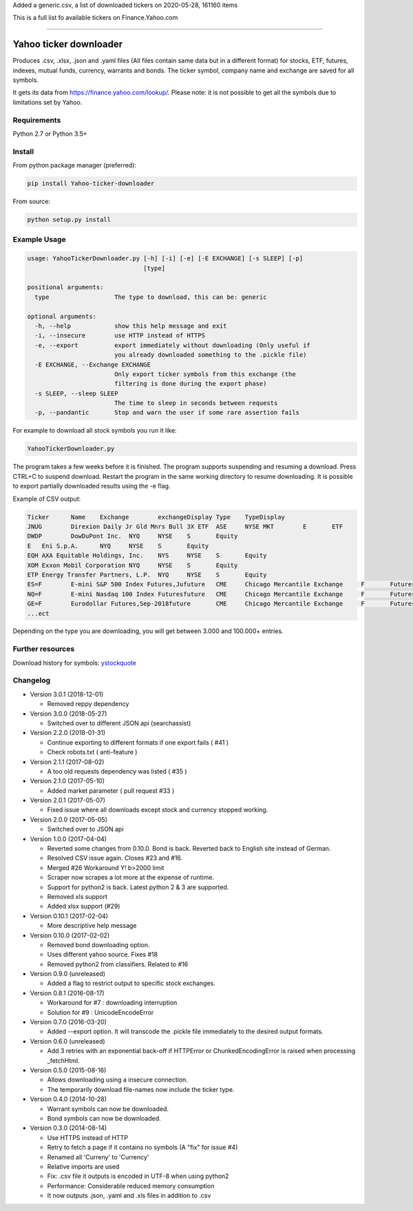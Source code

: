 
Added a generic.csv, a list of downloaded tickers on 2020-05-28, 161160 items

This is a full list fo available tickers on Finance.Yahoo.com

---------------------

Yahoo ticker downloader
=======================

Produces .csv, .xlsx, .json and .yaml files (All files contain same data but in a
different format) for stocks, ETF, futures, indexes, mutual funds, currency,
warrants and bonds. The ticker symbol, company name and exchange are saved for
all symbols.

It gets its data from `https://finance.yahoo.com/lookup/`_. Please note: it
is not possible to get all the symbols due to limitations set by Yahoo.

Requirements
---------------------

Python 2.7 or Python 3.5+

Install
---------------------

From python package manager (preferred):

.. code:: bash

    pip install Yahoo-ticker-downloader

From source:

.. code:: bash

    python setup.py install

Example Usage
---------------------

.. code::

    usage: YahooTickerDownloader.py [-h] [-i] [-e] [-E EXCHANGE] [-s SLEEP] [-p]
                                    [type]

    positional arguments:
      type                  The type to download, this can be: generic

    optional arguments:
      -h, --help            show this help message and exit
      -i, --insecure        use HTTP instead of HTTPS
      -e, --export          export immediately without downloading (Only useful if
                            you already downloaded something to the .pickle file)
      -E EXCHANGE, --Exchange EXCHANGE
                            Only export ticker symbols from this exchange (the
                            filtering is done during the export phase)
      -s SLEEP, --sleep SLEEP
                            The time to sleep in seconds between requests
      -p, --pandantic       Stop and warn the user if some rare assertion fails

For example to download all stock symbols you run it like:

.. code:: bash

    YahooTickerDownloader.py

The program takes a few weeks before it is finished.
The program supports suspending and resuming a download.
Press CTRL+C to suspend download. Restart the program
in the same working directory to resume downloading.
It is possible to export partially downloaded results using the -e flag.

Example of CSV output:

.. code::

    Ticker	Name	Exchange	exchangeDisplay	Type	TypeDisplay
    JNUG	Direxion Daily Jr Gld Mnrs Bull 3X ETF	ASE	NYSE MKT	E	ETF
    DWDP	DowDuPont Inc.	NYQ	NYSE	S	Equity
    E	Eni S.p.A.	NYQ	NYSE	S	Equity
    EQH	AXA Equitable Holdings, Inc.	NYS	NYSE	S	Equity
    XOM	Exxon Mobil Corporation	NYQ	NYSE	S	Equity
    ETP	Energy Transfer Partners, L.P.	NYQ	NYSE	S	Equity
    ES=F	E-mini S&P 500 Index Futures,Jufuture	CME	Chicago Mercantile Exchange	F	Futures
    NQ=F	E-mini Nasdaq 100 Index Futuresfuture	CME	Chicago Mercantile Exchange	F	Futures
    GE=F	Eurodollar Futures,Sep-2018future	CME	Chicago Mercantile Exchange	F	Futures
    ...ect

Depending on the type you are downloading, you will get between 3.000 and 100.000+
entries.

Further resources
---------------------

Download history for symbols: ystockquote_

Changelog
---------------------

* Version 3.0.1 (2018-12-01)

  * Removed reppy dependency

* Version 3.0.0 (2018-05-27)

  * Switched over to different JSON api (searchassist)

* Version 2.2.0 (2018-01-31)

  * Continue exporting to different formats if one export fails ( #41 )
  * Check robots.txt ( anti-feature )

* Version 2.1.1 (2017-08-02)

  * A too old requests dependency was listed ( #35 )

* Version 2.1.0 (2017-05-10)

  * Added market parameter ( pull request #33 )

* Version 2.0.1 (2017-05-07)

  * Fixed issue where all downloads except stock and currency stopped working.

* Version 2.0.0 (2017-05-05)

  * Switched over to JSON api

* Version 1.0.0 (2017-04-04)

  * Reverted some changes from 0.10.0. Bond is back. Reverted back to English site instead of German.
  * Resolved CSV issue again. Closes #23 and #16.
  * Merged #26 Workaround Y! b>2000 limit
  * Scraper now scrapes a lot more at the expense of runtime.
  * Support for python2 is back. Latest python 2 & 3 are supported.
  * Removed xls support
  * Added xlsx support (#29)

* Version 0.10.1 (2017-02-04)

  * More descriptive help message

* Version 0.10.0 (2017-02-02)

  * Removed bond downloading option.
  * Uses different yahoo source. Fixes #18
  * Removed python2 from classifiers. Related to #16

* Version 0.9.0 (unreleased)

  * Added a flag to restrict output to specific stock exchanges.

* Version 0.8.1 (2016-08-17)

  * Workaround for #7 : downloading interruption
  * Solution for #9 : UnicodeEncodeError

* Version 0.7.0 (2016-03-20)

  * Added --export option. It will transcode the .pickle file immediately to the desired output formats.

* Version 0.6.0 (unreleased)

  * Add 3 retries with an exponential back-off if HTTPError or ChunkedEncodingError is raised when processing _fetchHtml.

* Version 0.5.0 (2015-08-16)

  * Allows downloading using a insecure connection.
  * The temporarily download file-names now include the ticker type.

* Version 0.4.0 (2014-10-28)

  * Warrant symbols can now be downloaded.
  * Bond symbols can now be downloaded.

* Version 0.3.0 (2014-08-14)

  * Use HTTPS instead of HTTP
  * Retry to fetch a page if it contains no symbols (A "fix" for issue #4)
  * Renamed all 'Curreny' to 'Currency'
  * Relative imports are used
  * Fix: .csv file it outputs is encoded in UTF-8 when using python2
  * Performance: Considerable reduced memory consumption
  * It now outputs .json, .yaml and .xls files in addition to .csv

.. _`https://finance.yahoo.com/lookup/`: https://finance.yahoo.com/lookup/
.. _ystockquote: https://pypi.python.org/pypi/ystockquote/

